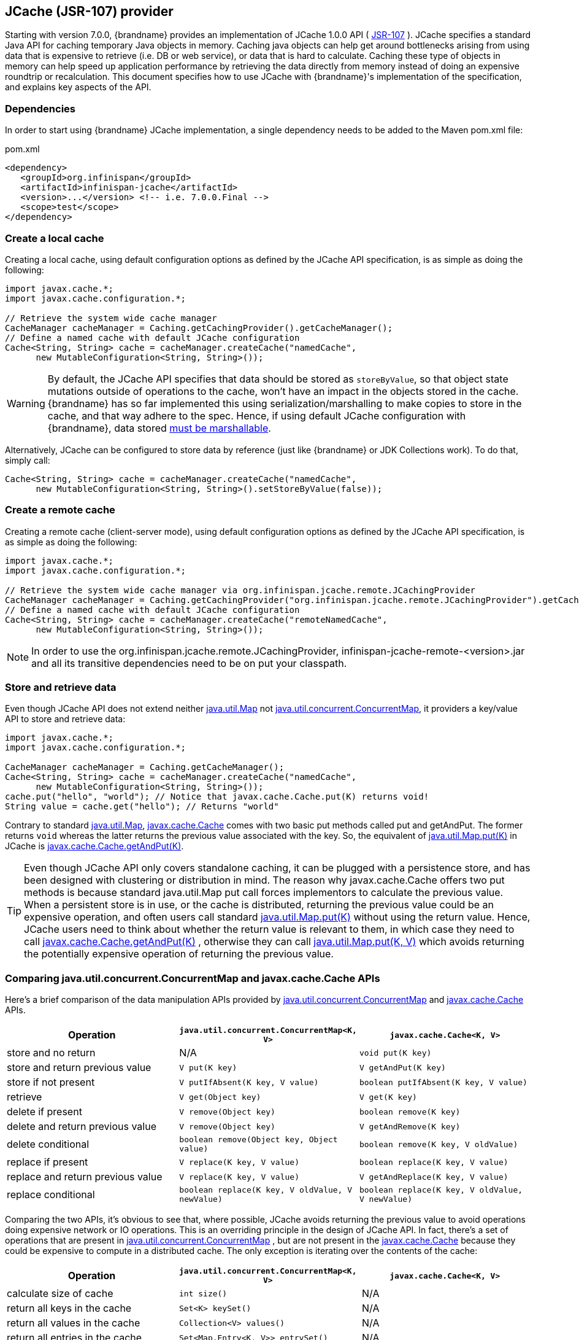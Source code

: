 ==  JCache (JSR-107) provider
Starting with version 7.0.0, {brandname} provides an implementation of
JCache 1.0.0 API ( link:http://www.jcp.org/en/jsr/detail?id=107[JSR-107] ).
JCache specifies a standard Java API for caching temporary Java objects in
memory. Caching java objects can help get around bottlenecks arising from
using data that is expensive to retrieve (i.e. DB or web service), or data
that is hard to calculate. Caching these type of objects in memory can help
speed up application performance by retrieving the data directly from memory
instead of doing an expensive roundtrip or recalculation. This document
specifies how to use JCache with {brandname}'s implementation of the
specification, and explains key aspects of the API.

=== Dependencies
In order to start using {brandname} JCache implementation, a single dependency
needs to be added to the Maven pom.xml file:

.pom.xml
[source,xml]
----
<dependency>
   <groupId>org.infinispan</groupId>
   <artifactId>infinispan-jcache</artifactId>
   <version>...</version> <!-- i.e. 7.0.0.Final -->
   <scope>test</scope>
</dependency>
----

=== Create a local cache
Creating a local cache, using default configuration options as defined by the
JCache API specification, is as simple as doing the following:

[source,java]
----
import javax.cache.*;
import javax.cache.configuration.*;

// Retrieve the system wide cache manager
CacheManager cacheManager = Caching.getCachingProvider().getCacheManager();
// Define a named cache with default JCache configuration
Cache<String, String> cache = cacheManager.createCache("namedCache",
      new MutableConfiguration<String, String>());
----

WARNING: By default, the JCache API specifies that data should be stored as
`storeByValue`, so that object state mutations outside of operations to the
cache, won't have an impact in the objects stored in the cache. {brandname}
has so far implemented this using serialization/marshalling to make copies to
store in the cache, and that way adhere to the spec. Hence, if using default
JCache configuration with {brandname}, data stored
<<_plugging_infinispan_with_user_defined_externalizers, must be marshallable>>.

Alternatively, JCache can be configured to store data by reference
(just like {brandname} or JDK Collections work). To do that, simply call:

[source,java]
----
Cache<String, String> cache = cacheManager.createCache("namedCache",
      new MutableConfiguration<String, String>().setStoreByValue(false));
----


=== Create a remote cache
Creating a remote cache (client-server mode), using default configuration options
as defined by the JCache API specification, is as simple as doing the following:

[source,java]
----
import javax.cache.*;
import javax.cache.configuration.*;

// Retrieve the system wide cache manager via org.infinispan.jcache.remote.JCachingProvider
CacheManager cacheManager = Caching.getCachingProvider("org.infinispan.jcache.remote.JCachingProvider").getCacheManager();
// Define a named cache with default JCache configuration
Cache<String, String> cache = cacheManager.createCache("remoteNamedCache",
      new MutableConfiguration<String, String>());
----

NOTE: In order to use the org.infinispan.jcache.remote.JCachingProvider, infinispan-jcache-remote-<version>.jar
and all its transitive dependencies need to be on put your classpath.

=== Store and retrieve data
Even though JCache API does not extend neither
link:{jdkdocroot}/java/util/Map.html[java.util.Map]
not link:{jdkdocroot}/java/util/concurrent/ConcurrentMap.html[java.util.concurrent.ConcurrentMap],
it providers a key/value API to store and retrieve data:

[source,java]
----
import javax.cache.*;
import javax.cache.configuration.*;

CacheManager cacheManager = Caching.getCacheManager();
Cache<String, String> cache = cacheManager.createCache("namedCache",
      new MutableConfiguration<String, String>());
cache.put("hello", "world"); // Notice that javax.cache.Cache.put(K) returns void!
String value = cache.get("hello"); // Returns "world"
----

Contrary to standard link:{jdkdocroot}/java/util/Map.html[java.util.Map],
link:https://github.com/jsr107/jsr107spec/blob/v1.0.0-RC1/src/main/java/javax/cache/Cache.java[javax.cache.Cache]
comes with two basic put methods called put and getAndPut. The former returns
`void` whereas the latter returns the previous value associated with the key.
So, the equivalent of link:{jdkdocroot}/java/util/Map.html#put-K-V-[java.util.Map.put(K)]
in JCache is link:https://github.com/jsr107/jsr107spec/blob/v1.0.0-RC1/src/main/java/javax/cache/Cache.java#L230[javax.cache.Cache.getAndPut(K)].


TIP: Even though JCache API only covers standalone caching, it can be plugged
with a persistence store, and has been designed with clustering or
distribution in mind. The reason why javax.cache.Cache offers two put methods
is because standard java.util.Map put call forces implementors to calculate
the previous value. When a persistent store is in use, or the cache is
distributed, returning the previous value could be an expensive operation, and
often users call standard link:{jdkdocroot}/java/util/Map.html#put-K-V-[java.util.Map.put(K)]
without using the return value. Hence, JCache users need to think about
whether the return value is relevant to them, in which case they need to call
link:https://github.com/jsr107/jsr107spec/blob/v1.0.0-RC1/src/main/java/javax/cache/Cache.java#L230[javax.cache.Cache.getAndPut(K)] ,
otherwise they can call link:{jdkdocroot}/java/util/Map.html#put-K-V-[java.util.Map.put(K, V)]
which avoids returning the potentially expensive operation of returning the
previous value.


=== Comparing java.util.concurrent.ConcurrentMap and javax.cache.Cache APIs
Here's a brief comparison of the data manipulation APIs provided by
link:{jdkdocroot}/java/util/concurrent/ConcurrentMap.html[java.util.concurrent.ConcurrentMap]
and link:https://github.com/jsr107/jsr107spec/blob/v1.0.0-RC1/src/main/java/javax/cache/Cache.java[javax.cache.Cache] APIs.

[options="header"]
|===============
|Operation| `java.util.concurrent.ConcurrentMap<K, V>` | `javax.cache.Cache<K, V>`
|store and no return| N/A | `void put(K key)`
|store and return previous value| `V put(K key)` | `V getAndPut(K key)`
|store if not present| `V putIfAbsent(K key, V value)` | `boolean putIfAbsent(K key, V value)`
|retrieve| `V get(Object key)` | `V get(K key)`
|delete if present| `V remove(Object key)` | `boolean remove(K key)`
|delete and return previous value| `V remove(Object key)` | `V getAndRemove(K key)`
|delete conditional| `boolean remove(Object key, Object value)` | `boolean remove(K key, V oldValue)`
|replace if present| `V replace(K key, V value)` | `boolean replace(K key, V value)`
|replace and return previous value| `V replace(K key, V value)` | `V getAndReplace(K key, V value)`
|replace conditional| `boolean replace(K key, V oldValue, V newValue)` | `boolean replace(K key, V oldValue, V newValue)`

|===============

Comparing the two APIs, it's obvious to see that, where possible, JCache
avoids returning the previous value to avoid operations doing expensive
network or IO operations. This is an overriding principle in the design of
JCache API. In fact, there's a set of operations that are present in
link:{jdkdocroot}/java/util/concurrent/ConcurrentMap.html[java.util.concurrent.ConcurrentMap] ,
but are not present in the link:https://github.com/jsr107/jsr107spec/blob/v1.0.0-RC1/src/main/java/javax/cache/Cache.java[javax.cache.Cache]
because they could be expensive to compute in a distributed cache.
The only exception is iterating over the contents of the cache:

[options="header"]
|===============
|Operation| `java.util.concurrent.ConcurrentMap<K, V>` | `javax.cache.Cache<K, V>`
|calculate size of cache| `int size()` | N/A
|return all keys in the cache| `Set<K> keySet()` | N/A
|return all values in the cache| `Collection<V> values()` | N/A
|return all entries in the cache| `Set<Map.Entry<K, V>> entrySet()` | N/A
|iterate over the cache| use `iterator()` method on keySet, values or entrySet | `Iterator<Cache.Entry<K, V>> iterator()`

|===============


=== Clustering JCache instances
{brandname} JCache implementation goes beyond the specification in order to
provide the possibility to cluster caches using the standard API. Given a
{brandname} configuration file configured to replicate caches like this:

.infinispan.xml
[source,xml]
----
<infinispan>
   <cache-container default-cache="namedCache">
      <transport cluster="jcache-cluster" />
      <replicated-cache name="namedCache" />
   </cache-container>
</infinispan>
----

You can create a cluster of caches using this code:

[source,java]
----
import javax.cache.*;
import java.net.URI;

// For multiple cache managers to be constructed with the standard JCache API
// and live in the same JVM, either their names, or their classloaders, must
// be different.
// This example shows how to force their classloaders to be different.
// An alternative method would have been to duplicate the XML file and give
// it a different name, but this results in unnecessary file duplication.
ClassLoader tccl = Thread.currentThread().getContextClassLoader();
CacheManager cacheManager1 = Caching.getCachingProvider().getCacheManager(
      URI.create("infinispan-jcache-cluster.xml"), new TestClassLoader(tccl));
CacheManager cacheManager2 = Caching.getCachingProvider().getCacheManager(
      URI.create("infinispan-jcache-cluster.xml"), new TestClassLoader(tccl));

Cache<String, String> cache1 = cacheManager1.getCache("namedCache");
Cache<String, String> cache2 = cacheManager2.getCache("namedCache");

cache1.put("hello", "world");
String value = cache2.get("hello"); // Returns "world" if clustering is working

// --

public static class TestClassLoader extends ClassLoader {
  public TestClassLoader(ClassLoader parent) {
     super(parent);
  }
}
----

